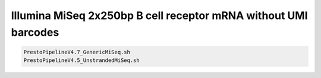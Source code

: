 Illumina MiSeq 2x250bp B cell receptor mRNA without UMI barcodes
================================================================================

.. todo::

.. code-block:: bash

   PrestoPipelineV4.7_GenericMiSeq.sh
   PrestoPipelineV4.5_UnstrandedMiSeq.sh
